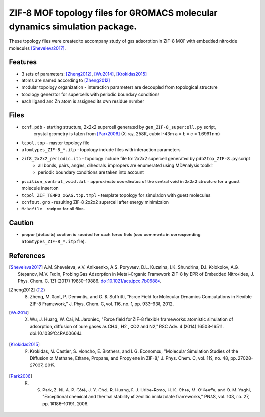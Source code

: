 ===========================================================================
ZIF-8 MOF topology files for GROMACS molecular dynamics simulation package.
===========================================================================

These topology files were created to accompany study of gas adsorption in ZIF-8 MOF with embedded nitroxide molecules [Sheveleva2017]_.

Features
--------
- 3 sets of parameters: [Zheng2012]_, [Wu2014]_, [Krokidas2015]_
- atoms are named according to [Zheng2012]_
- modular topology organization - interaction parameters are decoupled from topological structure
- topology generator for supercells with periodic boundary conditions
- each ligand and Zn atom is assigned its own residue number

Files
-----
- ``conf.pdb`` - starting structure, 2x2x2 supercell generated by ``gen_ZIF-8_supercell.py`` script, 
   crystal geometry is taken from [Park2006]_ (X-ray, 258K, cubic I-43m a = b = c = 1.6991 nm)
- ``topol.top`` - master topology file
- ``atomtypes_ZIF-8_*.itp`` - topology include files with interaction parameters
- ``zif8_2x2x2_periodic.itp`` - topology include file for 2x2x2 supercell generated by ``pdb2top_ZIF-8.py`` script
    * all bonds, pairs, angles, dihedrals, impropers are enumerated using MDAnalysis toolkit
    * periodic boundary conditions are taken into account
- ``position_central_void.dat`` - approximate coordinates of the central void in 2x2x2 structure for a guest molecule insertion
- ``topol_ZIF_TEMPO_xGAS.top.tmpl`` - template topology for simulation with guest molecules
- ``confout.gro`` - resulting ZIF-8 2x2x2 supercell after energy minimizaion
- ``Makefile`` - recipes for all files.

Caution
-------
- proper [defaults] section is needed for each force field (see comments in corresponding ``atomtypes_ZIF-8_*.itp`` file).


References
----------
.. [Sheveleva2017] A.M. Sheveleva, A.V. Anikeenko, A.S. Poryvaev, D.L. Kuzmina, I.K. Shundrina, D.I. Kolokolov, A.G. Stepanov, M.V. Fedin, Probing Gas Adsorption in Metal–Organic Framework ZIF-8 by EPR of Embedded Nitroxides, J. Phys. Chem. C. 121 (2017) 19880–19886. `doi:10.1021/acs.jpcc.7b06884 <http://dx.doi.org/10.1021/acs.jpcc.7b06884>`_.
.. [Zheng2012] B. Zheng, M. Sant, P. Demontis, and G. B. Suffritti, “Force Field for Molecular Dynamics Computations in Flexible ZIF-8 Framework,” J. Phys. Chem. C, vol. 116, no. 1, pp. 933–938, 2012.
.. [Wu2014] X. Wu, J. Huang, W. Cai, M. Jaroniec, "Force field for ZIF-8 flexible frameworks: atomistic simulation of adsorption, diffusion of pure gases as CH4 , H2 , CO2 and N2," RSC Adv. 4 (2014) 16503–16511. doi:10.1039/C4RA00664J.
.. [Krokidas2015] P. Krokidas, M. Castier, S. Moncho, E. Brothers, and I. G. Economou, "Molecular Simulation Studies of the Diffusion of Methane, Ethane, Propane, and Propylene in ZIF-8," J. Phys. Chem. C, vol. 119, no. 48, pp. 27028–27037, 2015.
.. [Park2006] K. S. Park, Z. Ni, A. P. Côté, J. Y. Choi, R. Huang, F. J. Uribe-Romo, H. K. Chae, M. O’Keeffe, and O. M. Yaghi, "Exceptional chemical and thermal stability of zeolitic imidazolate frameworks," PNAS, vol. 103, no. 27, pp. 10186–10191, 2006.

